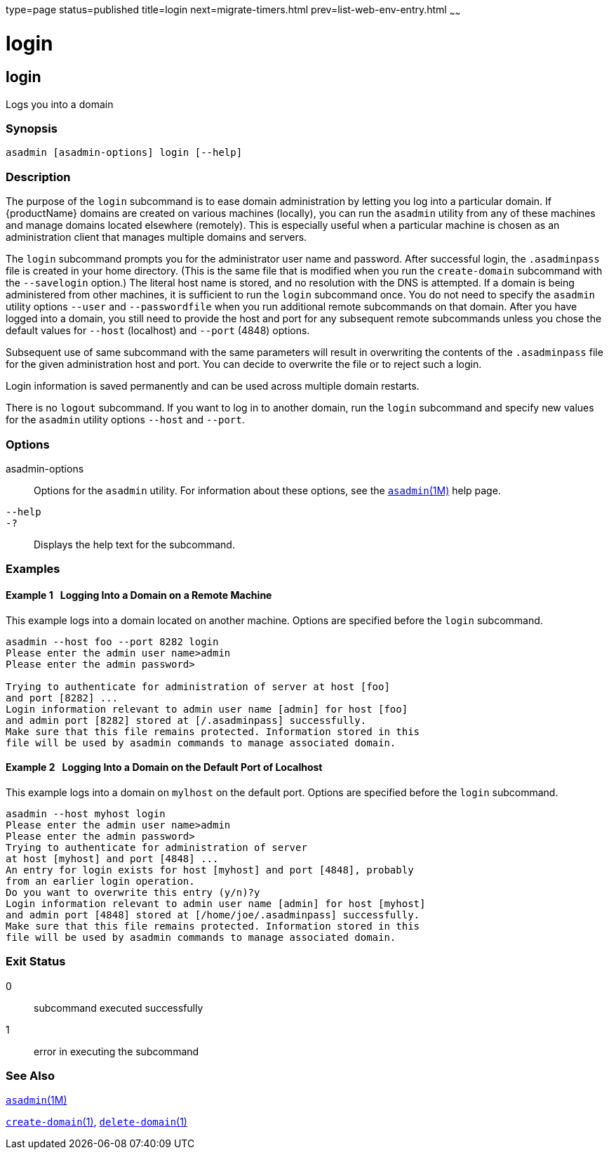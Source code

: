 type=page
status=published
title=login
next=migrate-timers.html
prev=list-web-env-entry.html
~~~~~~

login
=====

[[login-1]][[GSRFM00210]][[login]]

login
-----

Logs you into a domain

=== Synopsis

[source]
----
asadmin [asadmin-options] login [--help]
----

=== Description

The purpose of the `login` subcommand is to ease domain administration
by letting you log into a particular domain. If {productName}
domains are created on various machines (locally), you can run the
`asadmin` utility from any of these machines and manage domains located
elsewhere (remotely). This is especially useful when a particular
machine is chosen as an administration client that manages multiple
domains and servers.

The `login` subcommand prompts you for the administrator user name and
password. After successful login, the `.asadminpass` file is created in
your home directory. (This is the same file that is modified when you
run the `create-domain` subcommand with the `--savelogin` option.) The
literal host name is stored, and no resolution with the DNS is
attempted. If a domain is being administered from other machines, it is
sufficient to run the `login` subcommand once. You do not need to
specify the `asadmin` utility options `--user` and `--passwordfile` when
you run additional remote subcommands on that domain. After you have
logged into a domain, you still need to provide the host and port for
any subsequent remote subcommands unless you chose the default values
for `--host` (localhost) and `--port` (4848) options.

Subsequent use of same subcommand with the same parameters will result
in overwriting the contents of the `.asadminpass` file for the given
administration host and port. You can decide to overwrite the file or to
reject such a login.

Login information is saved permanently and can be used across multiple
domain restarts.

There is no `logout` subcommand. If you want to log in to another
domain, run the `login` subcommand and specify new values for the
`asadmin` utility options `--host` and `--port`.

=== Options

asadmin-options::
  Options for the `asadmin` utility. For information about these
  options, see the xref:asadmin.adoc#asadmin[`asadmin`(1M)] help page.
`--help`::
`-?`::
  Displays the help text for the subcommand.

=== Examples

[[GSRFM720]][[sthref1878]]

==== Example 1   Logging Into a Domain on a Remote Machine

This example logs into a domain located on another machine. Options are
specified before the `login` subcommand.

[source]
----
asadmin --host foo --port 8282 login
Please enter the admin user name>admin
Please enter the admin password>

Trying to authenticate for administration of server at host [foo]
and port [8282] ...
Login information relevant to admin user name [admin] for host [foo]
and admin port [8282] stored at [/.asadminpass] successfully.
Make sure that this file remains protected. Information stored in this
file will be used by asadmin commands to manage associated domain.
----

[[GSRFM721]][[sthref1879]]

==== Example 2   Logging Into a Domain on the Default Port of Localhost

This example logs into a domain on `mylhost` on the default port.
Options are specified before the `login` subcommand.

[source]
----
asadmin --host myhost login
Please enter the admin user name>admin
Please enter the admin password>
Trying to authenticate for administration of server
at host [myhost] and port [4848] ...
An entry for login exists for host [myhost] and port [4848], probably
from an earlier login operation.
Do you want to overwrite this entry (y/n)?y
Login information relevant to admin user name [admin] for host [myhost]
and admin port [4848] stored at [/home/joe/.asadminpass] successfully.
Make sure that this file remains protected. Information stored in this
file will be used by asadmin commands to manage associated domain.
----

=== Exit Status

0::
  subcommand executed successfully
1::
  error in executing the subcommand

=== See Also

xref:asadmin.adoc#asadmin[`asadmin`(1M)]

link:create-domain.html#create-domain[`create-domain`(1)],
link:delete-domain.html#delete-domain[`delete-domain`(1)]


